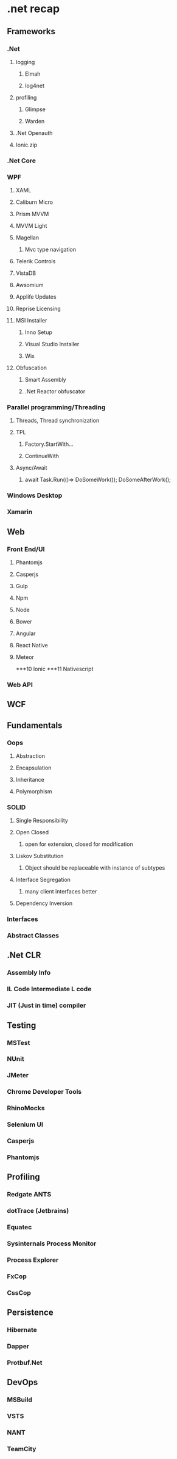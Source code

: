 * .net recap
** Frameworks
*** .Net
**** logging
***** Elmah
***** log4net
**** profiling
***** Glimpse
***** Warden
**** .Net Openauth
**** Ionic.zip
*** .Net Core
*** WPF
**** XAML
**** Caliburn Micro
**** Prism MVVM
**** MVVM Light
**** Magellan
***** Mvc type navigation
**** Telerik Controls
**** VistaDB
**** Awsomium
**** Applife Updates
**** Reprise Licensing
**** MSI Installer
***** Inno Setup
***** Visual Studio Installer
***** Wix
**** Obfuscation
***** Smart Assembly
***** .Net Reactor obfuscator
*** Parallel programming/Threading
**** Threads, Thread synchronization
**** TPL
***** Factory.StartWith...
***** ContinueWith
**** Async/Await
***** await Task.Run(()=> DoSomeWork()); DoSomeAfterWork();
*** Windows Desktop
*** Xamarin
** Web
*** Front End/UI
**** Phantomjs
**** Casperjs
**** Gulp
**** Npm
**** Node
**** Bower
**** Angular
**** React Native
**** Meteor
***10 Ionic
***11 Nativescript
*** Web API
** WCF
** Fundamentals
*** Oops
**** Abstraction
**** Encapsulation
**** Inheritance
**** Polymorphism
*** SOLID
**** Single Responsibility
**** Open Closed
***** open for extension, closed for modification
**** Liskov Substitution
***** Object should be replaceable with instance of subtypes
**** Interface Segregation
***** many client interfaces better
**** Dependency Inversion
*** Interfaces
*** Abstract Classes
** .Net CLR
*** Assembly Info
*** IL Code Intermediate L code
*** JIT (Just in time) compiler
** Testing
*** MSTest
*** NUnit
*** JMeter
*** Chrome Developer Tools
*** RhinoMocks
*** Selenium UI
*** Casperjs
*** Phantomjs
** Profiling
*** Redgate ANTS
*** dotTrace (Jetbrains)
*** Equatec
*** Sysinternals Process Monitor
*** Process Explorer
*** FxCop
*** CssCop
** Persistence
*** Hibernate
*** Dapper
*** Protbuf.Net
** DevOps
*** MSBuild
*** VSTS
*** NANT
*** TeamCity
